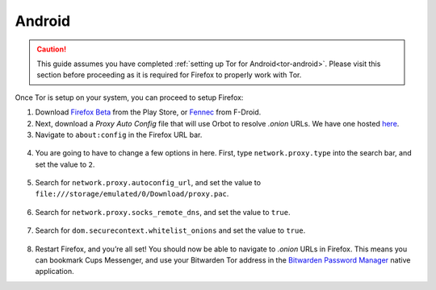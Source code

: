 .. _torff-android:

=======
Android
=======

.. caution::
  This guide assumes you have completed :ref:`setting up Tor for Android<tor-android>`. Please visit this section before proceeding as it is required for Firefox to properly work with Tor.

Once Tor is setup on your system, you can proceed to setup Firefox:

1. Download `Firefox Beta <https://play.google.com/store/apps/details?id=org.mozilla.firefox_beta>`_ from the Play Store, or `Fennec <https://f-droid.org/en/packages/org.mozilla.fennec_fdroid/>`_ from F-Droid.

2. Next, download a `Proxy Auto Config` file that will use Orbot to resolve `.onion` URLs. We have one hosted `here <https://registry.start9labs.com/sys/proxy.pac>`_.

3. Navigate to ``about:config`` in the Firefox URL bar.

.. figure:: /_static/images/tor/about_config.png
  :width: 50%
  :alt: Firefox about config

4. You are going to have to change a few options in here. First, type ``network.proxy.type`` into the search bar, and set the value to ``2``.

.. figure:: /_static/images/tor/network_proxy_type.png
  :width: 50%
  :alt: Firefox network proxy type setting screenshot

5. Search for ``network.proxy.autoconfig_url``, and set the value to ``file:///storage/emulated/0/Download/proxy.pac``.

.. figure:: /_static/images/tor/autoconfig_url.png
  :width: 50%
  :alt: Firefox autoconfig url setting screenshot

6. Search for ``network.proxy.socks_remote_dns``, and set the value to ``true``.

.. figure:: /_static/images/tor/socks_remote_dns.png
  :width: 50%
  :alt: Firefox socks remote dns setting screenshot

7. Search for ``dom.securecontext.whitelist_onions`` and set the value to ``true``.

.. figure:: /_static/images/tor/firefox_whitelist_mobile.png
  :width: 50%
  :alt: Firefox whitelist onions screenshot

8. Restart Firefox, and you’re all set! You should now be able to navigate to `.onion` URLs in Firefox. This means you can bookmark Cups Messenger, and use your Bitwarden Tor address in the `Bitwarden Password Manager <https://play.google.com/store/apps/details?id=com.x8bit.bitwarden&hl=en_US&gl=US>`_ native application.

